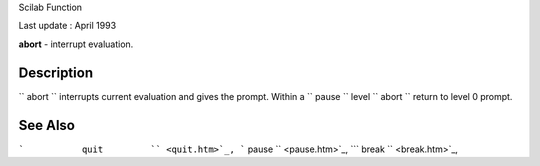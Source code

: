 Scilab Function

Last update : April 1993

**abort** - interrupt evaluation.

Description
~~~~~~~~~~~

``         abort       `` interrupts current evaluation and gives the
prompt. Within a ``         pause       `` level
``         abort       `` return to level 0 prompt.

See Also
~~~~~~~~

```           quit         `` <quit.htm>`_,
```           pause         `` <pause.htm>`_,
```           break         `` <break.htm>`_,
